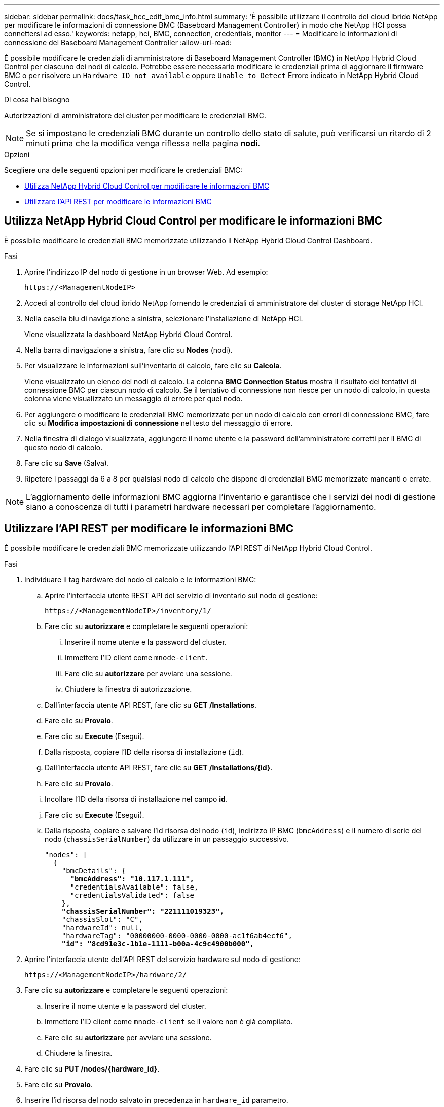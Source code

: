 ---
sidebar: sidebar 
permalink: docs/task_hcc_edit_bmc_info.html 
summary: 'È possibile utilizzare il controllo del cloud ibrido NetApp per modificare le informazioni di connessione BMC (Baseboard Management Controller) in modo che NetApp HCI possa connettersi ad esso.' 
keywords: netapp, hci, BMC, connection, credentials, monitor 
---
= Modificare le informazioni di connessione del Baseboard Management Controller
:allow-uri-read: 


[role="lead"]
È possibile modificare le credenziali di amministratore di Baseboard Management Controller (BMC) in NetApp Hybrid Cloud Control per ciascuno dei nodi di calcolo. Potrebbe essere necessario modificare le credenziali prima di aggiornare il firmware BMC o per risolvere un `Hardware ID not available` oppure `Unable to Detect` Errore indicato in NetApp Hybrid Cloud Control.

.Di cosa hai bisogno
Autorizzazioni di amministratore del cluster per modificare le credenziali BMC.


NOTE: Se si impostano le credenziali BMC durante un controllo dello stato di salute, può verificarsi un ritardo di 2 minuti prima che la modifica venga riflessa nella pagina *nodi*.

.Opzioni
Scegliere una delle seguenti opzioni per modificare le credenziali BMC:

* <<Utilizza NetApp Hybrid Cloud Control per modificare le informazioni BMC>>
* <<Utilizzare l'API REST per modificare le informazioni BMC>>




== Utilizza NetApp Hybrid Cloud Control per modificare le informazioni BMC

È possibile modificare le credenziali BMC memorizzate utilizzando il NetApp Hybrid Cloud Control Dashboard.

.Fasi
. Aprire l'indirizzo IP del nodo di gestione in un browser Web. Ad esempio:
+
[listing]
----
https://<ManagementNodeIP>
----
. Accedi al controllo del cloud ibrido NetApp fornendo le credenziali di amministratore del cluster di storage NetApp HCI.
. Nella casella blu di navigazione a sinistra, selezionare l'installazione di NetApp HCI.
+
Viene visualizzata la dashboard NetApp Hybrid Cloud Control.

. Nella barra di navigazione a sinistra, fare clic su *Nodes* (nodi).
. Per visualizzare le informazioni sull'inventario di calcolo, fare clic su *Calcola*.
+
Viene visualizzato un elenco dei nodi di calcolo. La colonna *BMC Connection Status* mostra il risultato dei tentativi di connessione BMC per ciascun nodo di calcolo. Se il tentativo di connessione non riesce per un nodo di calcolo, in questa colonna viene visualizzato un messaggio di errore per quel nodo.

. Per aggiungere o modificare le credenziali BMC memorizzate per un nodo di calcolo con errori di connessione BMC, fare clic su *Modifica impostazioni di connessione* nel testo del messaggio di errore.
. Nella finestra di dialogo visualizzata, aggiungere il nome utente e la password dell'amministratore corretti per il BMC di questo nodo di calcolo.
. Fare clic su *Save* (Salva).
. Ripetere i passaggi da 6 a 8 per qualsiasi nodo di calcolo che dispone di credenziali BMC memorizzate mancanti o errate.



NOTE: L'aggiornamento delle informazioni BMC aggiorna l'inventario e garantisce che i servizi dei nodi di gestione siano a conoscenza di tutti i parametri hardware necessari per completare l'aggiornamento.



== Utilizzare l'API REST per modificare le informazioni BMC

È possibile modificare le credenziali BMC memorizzate utilizzando l'API REST di NetApp Hybrid Cloud Control.

.Fasi
. Individuare il tag hardware del nodo di calcolo e le informazioni BMC:
+
.. Aprire l'interfaccia utente REST API del servizio di inventario sul nodo di gestione:
+
[listing]
----
https://<ManagementNodeIP>/inventory/1/
----
.. Fare clic su *autorizzare* e completare le seguenti operazioni:
+
... Inserire il nome utente e la password del cluster.
... Immettere l'ID client come `mnode-client`.
... Fare clic su *autorizzare* per avviare una sessione.
... Chiudere la finestra di autorizzazione.


.. Dall'interfaccia utente API REST, fare clic su *GET /Installations*.
.. Fare clic su *Provalo*.
.. Fare clic su *Execute* (Esegui).
.. Dalla risposta, copiare l'ID della risorsa di installazione (`id`).
.. Dall'interfaccia utente API REST, fare clic su *GET /Installations/{id}*.
.. Fare clic su *Provalo*.
.. Incollare l'ID della risorsa di installazione nel campo *id*.
.. Fare clic su *Execute* (Esegui).
.. Dalla risposta, copiare e salvare l'id risorsa del nodo (`id`), indirizzo IP BMC (`bmcAddress`) e il numero di serie del nodo (`chassisSerialNumber`) da utilizzare in un passaggio successivo.
+
[listing, subs="+quotes"]
----
"nodes": [
  {
    "bmcDetails": {
      *"bmcAddress": "10.117.1.111",*
      "credentialsAvailable": false,
      "credentialsValidated": false
    },
    *"chassisSerialNumber": "221111019323",*
    "chassisSlot": "C",
    "hardwareId": null,
    "hardwareTag": "00000000-0000-0000-0000-ac1f6ab4ecf6",
    *"id": "8cd91e3c-1b1e-1111-b00a-4c9c4900b000",*
----


. Aprire l'interfaccia utente dell'API REST del servizio hardware sul nodo di gestione:
+
[listing]
----
https://<ManagementNodeIP>/hardware/2/
----
. Fare clic su *autorizzare* e completare le seguenti operazioni:
+
.. Inserire il nome utente e la password del cluster.
.. Immettere l'ID client come `mnode-client` se il valore non è già compilato.
.. Fare clic su *autorizzare* per avviare una sessione.
.. Chiudere la finestra.


. Fare clic su *PUT /nodes/{hardware_id}*.
. Fare clic su *Provalo*.
. Inserire l'id risorsa del nodo salvato in precedenza in `hardware_id` parametro.
. Inserire le seguenti informazioni nel payload:
+
|===
| Parametro | Descrizione 


| `assetId` | l'id della risorsa di installazione (`id`) salvato al punto 1(f). 


| `bmcIp` | L'indirizzo IP BMC (`bmcAddress`) salvato al punto 1(k). 


| `bmcPassword` | Una password aggiornata per accedere al BMC. 


| `bmcUsername` | Un nome utente aggiornato per accedere al BMC. 


| `serialNumber` | Il numero di serie dello chassis dell'hardware. 
|===
+
Payload di esempio:

+
[listing]
----
{
  "assetId": "7bb41e3c-2e9c-2151-b00a-8a9b49c0b0fe",
  "bmcIp": "10.117.1.111",
  "bmcPassword": "mypassword1",
  "bmcUsername": "admin1",
  "serialNumber": "221111019323"
}
----
. Fare clic su *Esegui* per aggiornare le credenziali BMC. Un risultato positivo restituisce una risposta simile a quanto segue:
+
[listing]
----
{
  "credentialid": "33333333-cccc-3333-cccc-333333333333",
  "host_name": "hci-host",
  "id": "8cd91e3c-1b1e-1111-b00a-4c9c4900b000",
  "ip": "1.1.1.1",
  "parent": "abcd01y3-ab30-1ccc-11ee-11f123zx7d1b",
  "type": "BMC"
}
----




== Trova ulteriori informazioni

* https://kb.netapp.com/Advice_and_Troubleshooting/Hybrid_Cloud_Infrastructure/NetApp_HCI/Known_issues_and_workarounds_for_Compute_Node_upgrades["Problemi noti e soluzioni per gli aggiornamenti dei nodi di calcolo"^]
* https://docs.netapp.com/us-en/vcp/index.html["Plug-in NetApp Element per server vCenter"^]

